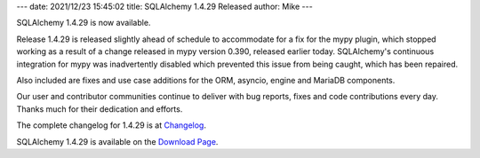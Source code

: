 ---
date: 2021/12/23 15:45:02
title: SQLAlchemy 1.4.29 Released
author: Mike
---

SQLAlchemy 1.4.29 is now available.

Release 1.4.29 is released slightly ahead of schedule to accommodate for a fix
for the mypy plugin, which stopped working as a result of a change released in
mypy version 0.390, released earlier today. SQLAlchemy's continuous integration
for mypy was inadvertently disabled which prevented this issue from being
caught, which has been repaired.

Also included are fixes and use case additions for the ORM, asyncio,
engine and MariaDB components.

Our user and contributor communities continue to deliver with bug reports,
fixes and code contributions every day. Thanks much for their dedication and
efforts.

The complete changelog for 1.4.29 is at `Changelog </changelog/CHANGES_1_4_29>`_.

SQLAlchemy 1.4.29 is available on the `Download Page </download.html>`_.

